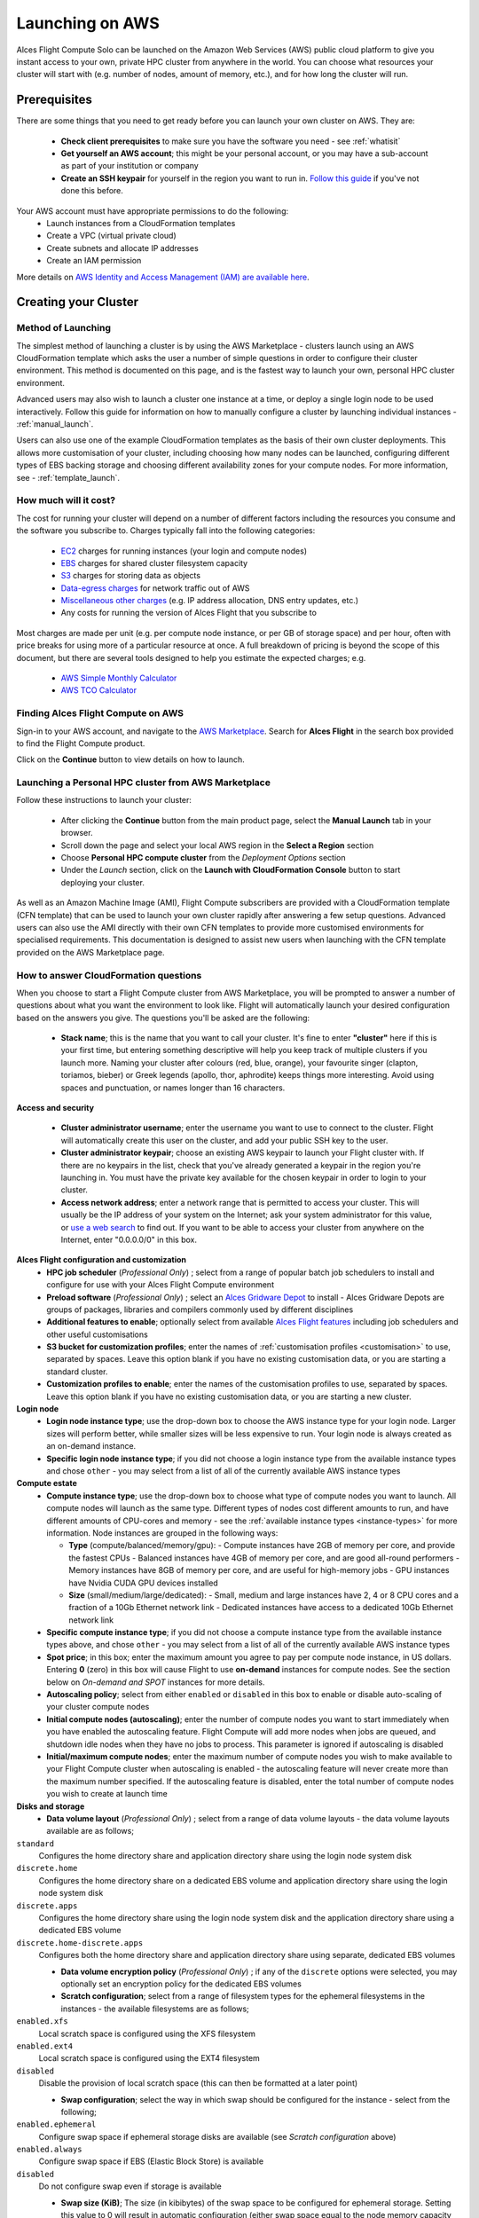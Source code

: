 .. _launching_on_aws:

Launching on AWS
################

Alces Flight Compute Solo can be launched on the Amazon Web Services (AWS) public cloud platform to give you instant access to your own, private HPC cluster from anywhere in the world. You can choose what resources your cluster will start with (e.g. number of nodes, amount of memory, etc.), and for how long the cluster will run. 


Prerequisites
=============

There are some things that you need to get ready before you can launch your own cluster on AWS. They are:

 - **Check client prerequisites** to make sure you have the software you need - see :ref:`whatisit` 
 - **Get yourself an AWS account**; this might be your personal account, or you may have a sub-account as part of your institution or company
 - **Create an SSH keypair** for yourself in the region you want to run in. `Follow this guide <http://docs.aws.amazon.com/AWSEC2/latest/UserGuide/ec2-key-pairs.html>`_ if you've not done this before. 

Your AWS account must have appropriate permissions to do the following:
 - Launch instances from a CloudFormation templates
 - Create a VPC (virtual private cloud)
 - Create subnets and allocate IP addresses
 - Create an IAM permission
 
More details on `AWS Identity and Access Management (IAM) are available here <https://aws.amazon.com/iam/>`_.


Creating your Cluster
=====================

Method of Launching
-------------------

The simplest method of launching a cluster is by using the AWS Marketplace - clusters launch using an AWS CloudFormation template which asks the user a number of simple questions in order to configure their cluster environment. This method is documented on this page, and is the fastest way to launch your own, personal HPC cluster environment. 

Advanced users may also wish to launch a cluster one instance at a time, or deploy a single login node to be used interactively. Follow this guide for information on how to manually configure a cluster by launching individual instances - :ref:`manual_launch`.

Users can also use one of the example CloudFormation templates as the basis of their own cluster deployments. This allows more customisation of your cluster, including choosing how many nodes can be launched, configuring different types of EBS backing storage and choosing different availability zones for your compute nodes. For more information, see - :ref:`template_launch`.


How much will it cost?
----------------------

The cost for running your cluster will depend on a number of different factors including the resources you consume and the software you subscribe to. Charges typically fall into the following categories:

 - `EC2 <https://aws.amazon.com/ec2/>`_ charges for running instances (your login and compute nodes) 
 - `EBS <https://aws.amazon.com/ebs/>`_ charges for shared cluster filesystem capacity
 - `S3 <https://aws.amazon.com/s3/>`_ charges for storing data as objects
 - `Data-egress charges <https://aws.amazon.com/blogs/publicsector/aws-offers-data-egress-discount-to-researchers/>`_ for network traffic out of AWS
 - `Miscellaneous other charges <https://aws.amazon.com/pricing/services/>`_ (e.g. IP address allocation, DNS entry updates, etc.)
 - Any costs for running the version of Alces Flight that you subscribe to

Most charges are made per unit (e.g. per compute node instance, or per GB of storage space) and per hour, often with price breaks for using more of a particular resource at once. A full breakdown of pricing is beyond the scope of this document, but there are several tools designed to help you estimate the expected charges; e.g.

 - `AWS Simple Monthly Calculator <https://calculator.s3.amazonaws.com/index.html>`_
 - `AWS TCO Calculator <https://awstcocalculator.com/>`_

Finding Alces Flight Compute on AWS
-----------------------------------

Sign-in to your AWS account, and navigate to the `AWS Marketplace <https://aws.amazon.com/marketplace>`_. Search for **Alces Flight** in the search box provided to find the Flight Compute product. 

.. image:: marketplace_2016.4.jpg
    :alt: Alces Flight in AWS Marketplace

Click on the **Continue** button to view details on how to launch. 


Launching a Personal HPC cluster from AWS Marketplace
-----------------------------------------------------

Follow these instructions to launch your cluster:

 - After clicking the **Continue** button from the main product page, select the **Manual Launch** tab in your browser. 
 - Scroll down the page and select your local AWS region in the **Select a Region** section
 - Choose **Personal HPC compute cluster** from the *Deployment Options* section
 - Under the *Launch* section, click on the **Launch with CloudFormation Console** button to start deploying your cluster. 

.. image:: mp-launch.jpg
    :alt: Alces Flight in AWS Marketplace

As well as an Amazon Machine Image (AMI), Flight Compute subscribers are provided with a CloudFormation template (CFN template) that can be used to launch your own cluster rapidly after answering a few setup questions. Advanced users can also use the AMI directly with their own CFN templates to provide more customised environments for specialised requirements. This documentation is designed to assist new users when launching with the CFN template provided on the AWS Marketplace page. 


How to answer CloudFormation questions
---------------------------------------

When you choose to start a Flight Compute cluster from AWS Marketplace, you will be prompted to answer a number of questions about what you want the environment to look like. Flight will automatically launch your desired configuration based on the answers you give. The questions you'll be asked are the following:

 - **Stack name**; this is the name that you want to call your cluster. It's fine to enter **"cluster"** here if this is your first time, but entering something descriptive will help you keep track of multiple clusters if you launch more. Naming your cluster after colours (red, blue, orange), your favourite singer (clapton, toriamos, bieber) or Greek legends (apollo, thor, aphrodite) keeps things more interesting. Avoid using spaces and punctuation, or names longer than 16 characters.
 
**Access and security**

  - **Cluster administrator username**; enter the username you want to use to connect to the cluster. Flight will automatically create this user on the cluster, and add your public SSH key to the user.
  - **Cluster administrator keypair**; choose an existing AWS keypair to launch your Flight cluster with. If there are no keypairs in the list, check that you've already generated a keypair in the region you're launching in. You must have the private key available for the chosen keypair in order to login to your cluster.
  - **Access network address**; enter a network range that is permitted to access your cluster. This will usually be the IP address of your system on the Internet; ask your system administrator for this value, or `use a web search <https://www.google.com/search?q=whats+my+ip+address&ie=utf-8&oe=utf-8&gws_rd=cr&ei=tVIvV5_dKsHagAath7OYCw>`_ to find out. If you want to be able to access your cluster from anywhere on the Internet, enter "0.0.0.0/0" in this box.

**Alces Flight configuration and customization**
  - **HPC job scheduler** (`Professional Only`) ; select from a range of popular batch job schedulers to install and configure for use with your Alces Flight Compute environment
  - **Preload software** (`Professional Only`) ; select an `Alces Gridware Depot <https://github.com/alces-software/gridware-depots>`_  to install - Alces Gridware Depots are groups of packages, libraries and compilers commonly used by different disciplines
  - **Additional features to enable**; optionally select from available `Alces Flight features <https://github.com/alces-software/flight-profiles/tree/master/features>`_ including job schedulers and other useful customisations
  - **S3 bucket for customization profiles**; enter the names of :ref:`customisation profiles <customisation>` to use, separated by spaces. Leave this option blank if you have no existing customisation data, or you are starting a standard cluster.
  - **Customization profiles to enable**; enter the names of the customisation profiles to use, separated by spaces. Leave this option blank if you have no existing customisation data, or you are starting a new cluster. 

**Login node**
  - **Login node instance type**; use the drop-down box to choose the AWS instance type for your login node. Larger sizes will perform better, while smaller sizes will be less expensive to run. Your login node is always created as an on-demand instance.
  - **Specific login node instance type**; if you did not choose a login instance type from the available instance types and chose ``other`` - you may select from a list of all of the currently available AWS instance types

**Compute estate**
  - **Compute instance type**; use the drop-down box to choose what type of compute nodes you want to launch. All compute nodes will launch as the same type. Different types of nodes cost different amounts to run, and have different amounts of CPU-cores and memory - see the :ref:`available instance types <instance-types>` for more information. Node instances are grouped in the following ways:

    - **Type** (compute/balanced/memory/gpu):
      - Compute instances have 2GB of memory per core, and provide the fastest CPUs
      - Balanced instances have 4GB of memory per core, and are good all-round performers
      - Memory instances have 8GB of memory per core, and are useful for high-memory jobs
      - GPU instances have Nvidia CUDA GPU devices installed

    - **Size** (small/medium/large/dedicated):
      - Small, medium and large instances have 2, 4 or 8 CPU cores and a fraction of a 10Gb Ethernet network link
      - Dedicated instances have access to a dedicated 10Gb Ethernet network link
  - **Specific compute instance type**; if you did not choose a compute instance type from the available instance types above, and chose ``other`` - you may select from a list of all of the currently available AWS instance types
  - **Spot price**; in this box; enter the maximum amount you agree to pay per compute node instance, in US dollars. Entering **0** (zero) in this box will cause Flight to use **on-demand** instances for compute nodes. See the section below on *On-demand and SPOT* instances for more details.
  - **Autoscaling policy**; select from either ``enabled`` or ``disabled`` in this box to enable or disable auto-scaling of your cluster compute nodes
  - **Initial compute nodes (autoscaling)**; enter the number of compute nodes you want to start immediately when you have enabled the autoscaling feature. Flight Compute will add more nodes when jobs are queued, and shutdown idle nodes when they have no jobs to process. This parameter is ignored if autoscaling is disabled
  - **Initial/maximum compute nodes**; enter the maximum number of compute nodes you wish to make available to your Flight Compute cluster when autoscaling is enabled - the autoscaling feature will never create more than the maximum number specified. If the autoscaling feature is disabled, enter the total number of compute nodes you wish to create at launch time
  
**Disks and storage**
  - **Data volume layout** (`Professional Only`) ; select from a range of data volume layouts - the data volume layouts available are as follows; 

``standard``
  Configures the home directory share and application directory share using the login node system disk

``discrete.home``
  Configures the home directory share on a dedicated EBS volume and application directory share using
  the login node system disk

``discrete.apps``
  Configures the home directory share using the login node system disk and the application directory share
  using a dedicated EBS volume

``discrete.home-discrete.apps``
  Configures both the home directory share and application directory share using separate, dedicated EBS volumes

  - **Data volume encryption policy** (`Professional Only`) ; if any of the ``discrete`` options were selected, you may optionally set an encryption policy for the dedicated EBS volumes
  - **Scratch configuration**; select from a range of filesystem types for the ephemeral filesystems in the instances - the available filesystems are as follows;
  
``enabled.xfs``
  Local scratch space is configured using the XFS filesystem
  
``enabled.ext4``
  Local scratch space is configured using the EXT4 filesystem
  
``disabled``
  Disable the provision of local scratch space (this can then be formatted at a later point)

  - **Swap configuration**; select the way in which swap should be configured for the instance - select from the following;
  
``enabled.ephemeral``
  Configure swap space if ephemeral storage disks are available (see `Scratch configuration` above)

``enabled.always``
  Configure swap space if EBS (Elastic Block Store) is available
  
``disabled``
  Do not configure swap even if storage is available
  
  - **Swap size (KiB)**; The size (in kibibytes) of the swap space to be configured for ephemeral storage. Setting this value to 0 will result in automatic configuration (either swap space equal to the node memory capacity or to the maximum swap size set by `Swap size max (KiB)` below, whichever is the smallest value)
  - **Swap size max (KiB)**; The maximum size (in kibibytes) that the swap size can be
  - **Login node system volume size (GB)**; choose the size of your login node disk (in gigabytes), which acts as the shared filesystem for your cluster when using the ``standard`` data voume layout (this side cannot exceed 1024GB with the standard layout)
  - **Login node system volume disk type** (`Professional Only`) ; select the `type of EBS volume <http://docs.aws.amazon.com/AWSEC2/latest/UserGuide/EBSVolumeTypes.html>`_ best suited to your workload requirements - choosing an SSD type will be considerably faster, but choosing a HDD type will incur less running cost
  - **Home volume disk size** (`Professional Only`) ; if the appropriate data volume layout was chosen to deploy a dedicated home directory EBS volume (`Data volume layout:` ``discrete.home`` or ``discrete.home-discrete.apps``), you may select the size of volume to deploy
  - **Application volume disk size** (`Professional Only`) ; if the appropriate data volume layout was chosen to deploy a dedicated application directory EBS volume (`Data volume layout:` ``discrete.apps`` or ``discrete.home-discrete.apps``), you may select the size of the volume to deploy
  - **Home volume disk type** (`Professional Only`) ; if the appropriate data volume layout was chosen to deploy a dedicated home directory EBS volume (``discrete.home`` or ``discrete.home-discrete.apps``), you may choose from a range of EBS volume types for the home directory volume
  - **Application volume disk type** (`Professional Only`) ; if the appropriate data volume layout was chosen to deploy a dedicated application directory EBS volume(``discrete.apps`` or ``discrete.home-discrete.apps``), you may choose from a range of EBS volume types for the application directory volume
  - **Compute node system disk type** (`Professional Only`) ; you may optionally select a system disk type for any deployed compute hosts, allowing you to optimise compute hosts' local ephemeral storage to your workload requirements
      
.. image:: aws-launch_CFT_questions.jpg
    :alt: AWS Marketplace CloudFormation template questions
   
When all the questions are answered, click the **Next** button to proceed. Enter any tags you wish to use to identify instances in your environment on the next page, then click the **Next** button again. On the review page, read through the answers you've provided and correct any mistakes - click on the *Capabilities* check-box to authorize creations of an IAM role to report cluster performance back to AWS, and click on the **Create** button.

Your personal compute cluster will then be created. While on-demand instances typically start within in few minutes, SPOT based instances may take longer to start, or may be queued if the SPOT price you entered is less than the current price. 


On-demand vs SPOT instances
---------------------------

The AWS EC2 service supports a number of different charging models for launching instances. The quick-start CloudFormation template included with Alces Flight Compute in AWS Marketplace allows users to choose between two different models:

 - On-demand instances; instances are launched immediately at a fixed hourly price. Once launched, your instance will not normally be terminated unless you choose to stop it.
 
 - `SPOT instances <https://aws.amazon.com/ec2/spot/>`_; instances are requested with a bid-price entered by the end-user which represents the maximum amount they want to pay for them per hour. If public demand for this instance type allows, instances will be launched at the current SPOT price, which is typically much lower than the equivalent on-demand price. As demand increases for the instance type, so does the cost per hour charged to the users. AWS will automatically stop any instances (or delay starting new ones) if the current SPOT price is higher than the maximum amount users want to pay for them. 
 
SPOT instances are a good way to pay a lower cost for cloud computing for non-urgent workloads. If SPOT compute node instances are terminated in your cluster, any running jobs will be lost - the nodes will also be automatically removed from the queue system to ensure no new jobs attempt to start on them. Once the SPOT price becomes low enough for your instances to start again, your compute nodes will automatically restart and rejoin the cluster. 

The CloudFormation templates provided for Alces Flight Compute via AWS Marketplace will not launch a login node instance on the SPOT market - **login nodes are always launched as on-demand instances**, and are immune from fluctuating costs in the SPOT market.
 

Using an auto-scaling cluster
-----------------------------

An auto-scaling cluster automatically reports the status of the job scheduler queue to AWS to allow idle compute nodes to be shut-down, and new nodes to be started when jobs are queuing. Auto-scaling is a good way to manage the size of your ephemeral cluster automatically, and is useful if you want to run a number of unattended jobs, and minimise costs after the jobs have finished by terminating unused resources.

Your Alces Flight compute cluster will never scale larger than the maximum number of instances entered at launch time. The cluster will automatically scale down to a single compute node when idle, or be reduced to zero nodes if you are using SPOT based compute nodes, and the price climbs higher than your configured maximum.

If you are running jobs manually (i.e. not through the job-scheduler), you may wish to disable autoscaling to prevent nodes not running scheduled jobs from being shutdown. This can be done by entering ``0`` (zero) in the **ComputeSpotPrice** when launching your Flight Compute cluster via AWS Marketplace, or using the command ``alces configure autoscaling disable`` command when logged in to the cluster login node.



Accessing your cluster
======================

Once your cluster has been launched, the login node will be accessible via SSH from the IP address range you entered in the **NetworkCIDR**. If you entered ``0.0.0.0/0`` as the **NetworkCIDR**, your login node will be accessible from any IP address on the Internet. Your login node's public IP address is reported by the AWS CloudFormation template, along with the username you must use to login with your keypair. 

Linux/Mac
---------

To access the cluster login node from a Linux or Mac client, use the following command:

 - ``ssh -i mypublickey.pem myusername@52.50.141.144``
 
 Where:
  - ``mypublickey.pem`` is the name of your public SSH key you selected when launching the cluster
  - ``myusername`` is the username you entered when launching the cluster
  - ``52.50.141.144`` is the Access-IP address reported by the AWS console after your cluster has been launched (in the `Outputs` tab in the field labelled `Access IP`)
  
.. _windows-putty-access:

Windows
-------
  
If you are accessing from a Windows client using the Putty utility, the private key associated with the account will need to be converted to ppk format from pem to be compatible with Putty. This can be done as follows:

- Open PuTTYgen (this will already be installed on your system if Putty was installed using .msi and not launched from the .exe - if you do not think you have this, download putty-installer from here http://www.chiark.greenend.org.uk/~sgtatham/putty/latest.html)
- Select `Conversions -> Import Key`
- Locate `.pem` file and click `open`
- Click `Save Private Key`
- Answer `Yes` to saving without a passphrase
- Input the name for the newly generated ppk to be saved as

To load the key in Putty, select `Connection -> SSH -> Auth`, click `Browse` and select the ppk that was generated from the above steps.

.. image:: PuttyKey.png
    :alt: Putty Key

Next, enter the username and IP address of the cluster login node in the "Host Name" box provided (in the `Session` section):

.. image:: putty.jpg
    :alt: Putty login

The first time you connect to your cluster, you will be prompted to accept a new server SSH hostkey. This happens because you've never logged in to your cluster before - it should only happen the first time you login; click **OK** to accept the warning. Once connected to the cluster, you should be logged in to the cluster login node as your user.

.. image:: firstlogin.jpg
    :alt: Logging in to the cluster
    


Accessing your cluster web interface
====================================

Your cloud service provider will report a web-access URL that points to the management interface for your cluster once it is launched. This interface collects together all support and documentation services under a single page, helping users to access their cluster and request assistance if required. 

.. image:: alces_solo_UI.jpg
    :alt: Alces Flight Solo web interface
    

Terminating the cluster
=======================

Your cluster login node will continue running until you terminate it via the `AWS web console <https://aws.amazon.com/console/>`_. If you are running an auto-scaling cluster, compute nodes will automatically be added and taken away up to the limits you specified depending on the number of jobs running and queued in the job-scheduler. When you have finished running your workloads, navigate to the `CloudFormation console <https://console.aws.amazon.com/cloudformation/>`_, select the name of your cluster from the list of running stacks, and click **Delete stack** from the actions menu.

Over the next few minutes, your cluster login and compute nodes will be terminated. Any data held on EBS will be erased, with storage volumes being wiped and returned to the AWS pool. **Ensure that you have downloaded data that you want to keep to your client machine, or stored in safely in an object storage service before terminating your cluster.**

See - :ref:`data_basics` and :ref:`alces-sync` for more information on storing your data prior to terminating your cluster. 

